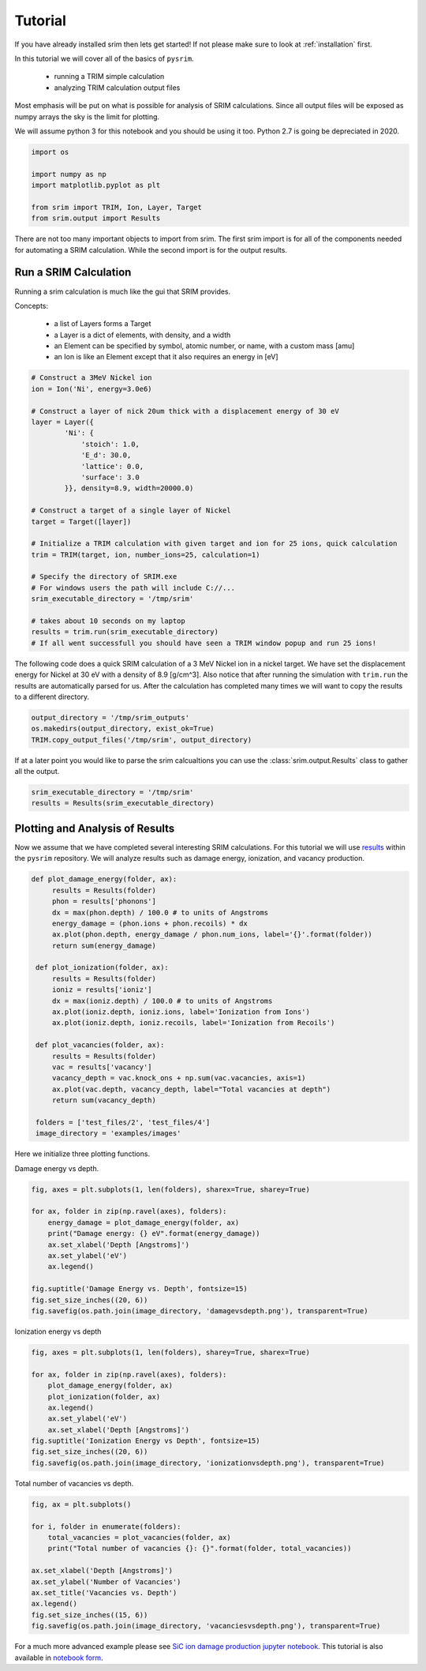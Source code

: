 ========
Tutorial
========

If you have already installed srim then lets get started! If not
please make sure to look at :ref:`installation` first.

In this tutorial we will cover all of the basics of ``pysrim``.

 - running a TRIM simple calculation
 - analyzing TRIM calculation output files

Most emphasis will be put on what is possible for analysis of SRIM
calculations. Since all output files will be exposed as numpy arrays
the sky is the limit for plotting.

We will assume python 3 for this notebook and you should be using it
too. Python 2.7 is going be depreciated in 2020.

.. code-block:: python

   import os

   import numpy as np
   import matplotlib.pyplot as plt

   from srim import TRIM, Ion, Layer, Target
   from srim.output import Results

There are not too many important objects to import from srim. The
first srim import is for all of the components needed for automating a
SRIM calculation. While the second import is for the output results.

Run a SRIM Calculation
----------------------

Running a srim calculation is much like the gui that SRIM provides.

Concepts:

 - a list of Layers forms a Target
 - a Layer is a dict of elements, with density, and a width
 - an Element can be specified by symbol, atomic number, or name, with a custom mass [amu]
 - an Ion is like an Element except that it also requires an energy in [eV]

.. code-block:: python

   # Construct a 3MeV Nickel ion
   ion = Ion('Ni', energy=3.0e6)

   # Construct a layer of nick 20um thick with a displacement energy of 30 eV
   layer = Layer({
           'Ni': {
               'stoich': 1.0,
               'E_d': 30.0,
               'lattice': 0.0,
               'surface': 3.0
           }}, density=8.9, width=20000.0)

   # Construct a target of a single layer of Nickel
   target = Target([layer])

   # Initialize a TRIM calculation with given target and ion for 25 ions, quick calculation
   trim = TRIM(target, ion, number_ions=25, calculation=1)

   # Specify the directory of SRIM.exe
   # For windows users the path will include C://...
   srim_executable_directory = '/tmp/srim'

   # takes about 10 seconds on my laptop
   results = trim.run(srim_executable_directory)
   # If all went successfull you should have seen a TRIM window popup and run 25 ions!

The following code does a quick SRIM calculation of a 3 MeV Nickel ion
in a nickel target. We have set the displacement energy for Nickel at
30 eV with a density of 8.9 [g/cm^3]. Also notice that after running
the simulation with ``trim.run`` the results are automatically parsed
for us. After the calculation has completed many times we will want to
copy the results to a different directory.

.. code-block:: python

   output_directory = '/tmp/srim_outputs'
   os.makedirs(output_directory, exist_ok=True)
   TRIM.copy_output_files('/tmp/srim', output_directory)

If at a later point you would like to parse the srim calcualtions you
can use the :class:`srim.output.Results` class to gather all the
output.

.. code-block:: python

   srim_executable_directory = '/tmp/srim'
   results = Results(srim_executable_directory)

Plotting and Analysis of Results
--------------------------------

Now we assume that we have completed several interesting SRIM
calculations. For this tutorial we will use `results
<https://gitlab.com/costrouc/srim-python/tree/master/test_files>`_
within the ``pysrim`` repository. We will analyze results such as
damage energy, ionization, and vacancy production.

.. code-block:: python

   def plot_damage_energy(folder, ax):
        results = Results(folder)
        phon = results['phonons']
        dx = max(phon.depth) / 100.0 # to units of Angstroms
        energy_damage = (phon.ions + phon.recoils) * dx
        ax.plot(phon.depth, energy_damage / phon.num_ions, label='{}'.format(folder))
        return sum(energy_damage)

    def plot_ionization(folder, ax):
        results = Results(folder)
        ioniz = results['ioniz']
        dx = max(ioniz.depth) / 100.0 # to units of Angstroms
        ax.plot(ioniz.depth, ioniz.ions, label='Ionization from Ions')
        ax.plot(ioniz.depth, ioniz.recoils, label='Ionization from Recoils')

    def plot_vacancies(folder, ax):
        results = Results(folder)
        vac = results['vacancy']
        vacancy_depth = vac.knock_ons + np.sum(vac.vacancies, axis=1)
        ax.plot(vac.depth, vacancy_depth, label="Total vacancies at depth")
        return sum(vacancy_depth)

    folders = ['test_files/2', 'test_files/4']
    image_directory = 'examples/images'

Here we initialize three plotting functions.

Damage energy vs depth.

.. code-block:: python

   fig, axes = plt.subplots(1, len(folders), sharex=True, sharey=True)

   for ax, folder in zip(np.ravel(axes), folders):
       energy_damage = plot_damage_energy(folder, ax)
       print("Damage energy: {} eV".format(energy_damage))
       ax.set_xlabel('Depth [Angstroms]')
       ax.set_ylabel('eV')
       ax.legend()

   fig.suptitle('Damage Energy vs. Depth', fontsize=15)
   fig.set_size_inches((20, 6))
   fig.savefig(os.path.join(image_directory, 'damagevsdepth.png'), transparent=True)

.. image:: ../examples/images/damagevsdepth.png

Ionization energy vs depth

.. code-block:: python

   fig, axes = plt.subplots(1, len(folders), sharey=True, sharex=True)

   for ax, folder in zip(np.ravel(axes), folders):
       plot_damage_energy(folder, ax)
       plot_ionization(folder, ax)
       ax.legend()
       ax.set_ylabel('eV')
       ax.set_xlabel('Depth [Angstroms]')
   fig.suptitle('Ionization Energy vs Depth', fontsize=15)
   fig.set_size_inches((20, 6))
   fig.savefig(os.path.join(image_directory, 'ionizationvsdepth.png'), transparent=True)

.. image:: ../examples/images/ionizationvsdepth.png

Total number of vacancies vs depth.

.. code-block:: python

   fig, ax = plt.subplots()

   for i, folder in enumerate(folders):
       total_vacancies = plot_vacancies(folder, ax)
       print("Total number of vacancies {}: {}".format(folder, total_vacancies))

   ax.set_xlabel('Depth [Angstroms]')
   ax.set_ylabel('Number of Vacancies')
   ax.set_title('Vacancies vs. Depth')
   ax.legend()
   fig.set_size_inches((15, 6))
   fig.savefig(os.path.join(image_directory, 'vacanciesvsdepth.png'), transparent=True)

.. image:: ../examples/images/vacanciesvsdepth.png

For a much more advanced example please see `SiC ion damage production
jupyter notebook
<https://gitlab.com/costrouc/srim-python/blob/master/examples/notebooks/SiC.ipynb>`_. This
tutorial is also available in `notebook form
<https://gitlab.com/costrouc/srim-python/blob/master/examples/notebooks/Analysis.ipynb>`_.

